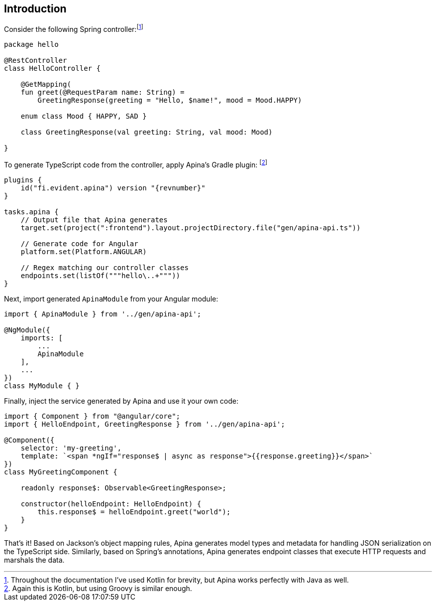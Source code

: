 == Introduction

Consider the following Spring controller:footnote:[Throughout the documentation I've used Kotlin for brevity, but Apina
works perfectly with Java as well.]

[source,kotlin]
----
package hello

@RestController
class HelloController {

    @GetMapping(
    fun greet(@RequestParam name: String) =
        GreetingResponse(greeting = "Hello, $name!", mood = Mood.HAPPY)

    enum class Mood { HAPPY, SAD }

    class GreetingResponse(val greeting: String, val mood: Mood)

}
----

To generate TypeScript code from the controller, apply Apina's Gradle plugin:
footnote:[Again this is Kotlin, but using Groovy is similar enough.]

[source,kotlin]
[subs="verbatim,attributes"]
----
plugins {
    id("fi.evident.apina") version "{revnumber}"
}

tasks.apina {
    // Output file that Apina generates
    target.set(project(":frontend").layout.projectDirectory.file("gen/apina-api.ts"))

    // Generate code for Angular
    platform.set(Platform.ANGULAR)

    // Regex matching our controller classes
    endpoints.set(listOf("""hello\..+"""))
}
----

Next, import generated `ApinaModule` from your Angular module:

[source,typescript]
----
import { ApinaModule } from '../gen/apina-api';

@NgModule({
    imports: [
        ...
        ApinaModule
    ],
    ...
})
class MyModule { }
----

Finally, inject the service generated by Apina and use it your own code:

[source,typescript]
----
import { Component } from "@angular/core";
import { HelloEndpoint, GreetingResponse } from '../gen/apina-api';

@Component({
    selector: 'my-greeting',
    template: `<span *ngIf="response$ | async as response">{{response.greeting}}</span>`
})
class MyGreetingComponent {

    readonly response$: Observable<GreetingResponse>;

    constructor(helloEndpoint: HelloEndpoint) {
        this.response$ = helloEndpoint.greet("world");
    }
}
----

That's it! Based on Jackson's object mapping rules, Apina generates model types and metadata for
handling JSON serialization on the TypeScript side. Similarly, based on Spring's annotations, Apina
generates endpoint classes that execute HTTP requests and marshals the data.
